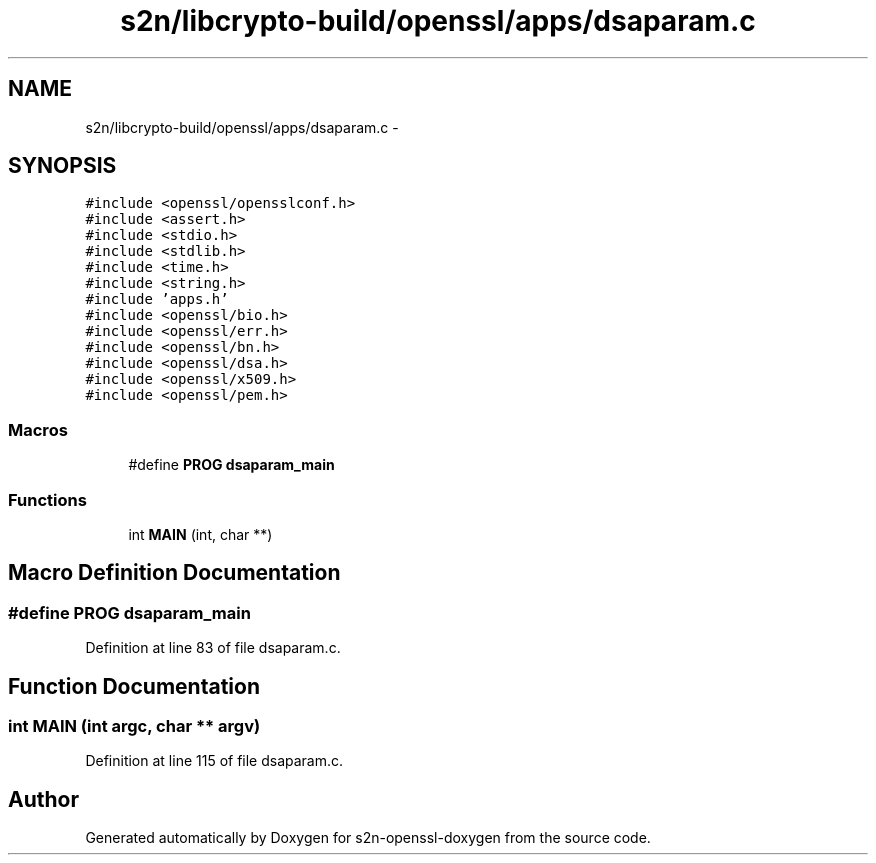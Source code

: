 .TH "s2n/libcrypto-build/openssl/apps/dsaparam.c" 3 "Thu Jun 30 2016" "s2n-openssl-doxygen" \" -*- nroff -*-
.ad l
.nh
.SH NAME
s2n/libcrypto-build/openssl/apps/dsaparam.c \- 
.SH SYNOPSIS
.br
.PP
\fC#include <openssl/opensslconf\&.h>\fP
.br
\fC#include <assert\&.h>\fP
.br
\fC#include <stdio\&.h>\fP
.br
\fC#include <stdlib\&.h>\fP
.br
\fC#include <time\&.h>\fP
.br
\fC#include <string\&.h>\fP
.br
\fC#include 'apps\&.h'\fP
.br
\fC#include <openssl/bio\&.h>\fP
.br
\fC#include <openssl/err\&.h>\fP
.br
\fC#include <openssl/bn\&.h>\fP
.br
\fC#include <openssl/dsa\&.h>\fP
.br
\fC#include <openssl/x509\&.h>\fP
.br
\fC#include <openssl/pem\&.h>\fP
.br

.SS "Macros"

.in +1c
.ti -1c
.RI "#define \fBPROG\fP   \fBdsaparam_main\fP"
.br
.in -1c
.SS "Functions"

.in +1c
.ti -1c
.RI "int \fBMAIN\fP (int, char **)"
.br
.in -1c
.SH "Macro Definition Documentation"
.PP 
.SS "#define PROG   \fBdsaparam_main\fP"

.PP
Definition at line 83 of file dsaparam\&.c\&.
.SH "Function Documentation"
.PP 
.SS "int MAIN (int argc, char ** argv)"

.PP
Definition at line 115 of file dsaparam\&.c\&.
.SH "Author"
.PP 
Generated automatically by Doxygen for s2n-openssl-doxygen from the source code\&.
